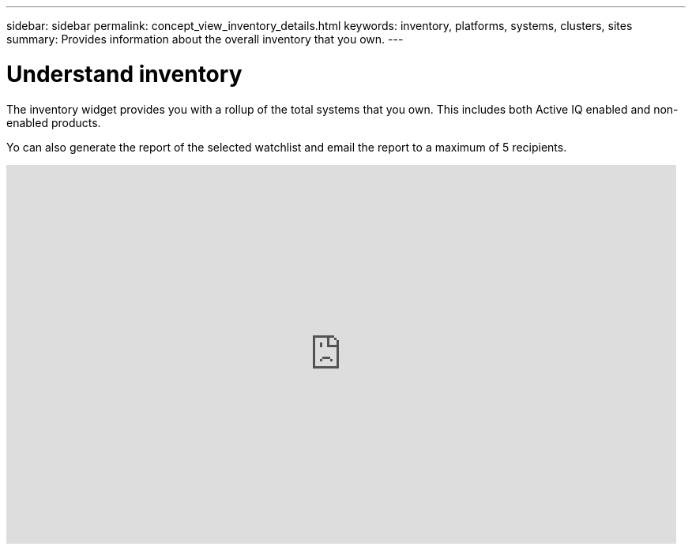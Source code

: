 ---
sidebar: sidebar
permalink: concept_view_inventory_details.html
keywords: inventory, platforms, systems, clusters, sites
summary: Provides information about the overall inventory that you own.
---

= Understand inventory
:toc: macro
:toclevels: 1
:hardbreaks:
:nofooter:
:icons: font
:linkattrs:
:imagesdir: ./media/

[.lead]
The inventory widget provides you with a rollup of the total systems that you own. This includes both Active IQ enabled and non-enabled products.

Yo can also generate the report of the selected watchlist and email the report to a maximum of 5 recipients.

video::ttbpbT5uTBI[youtube, width=848, height=480]
